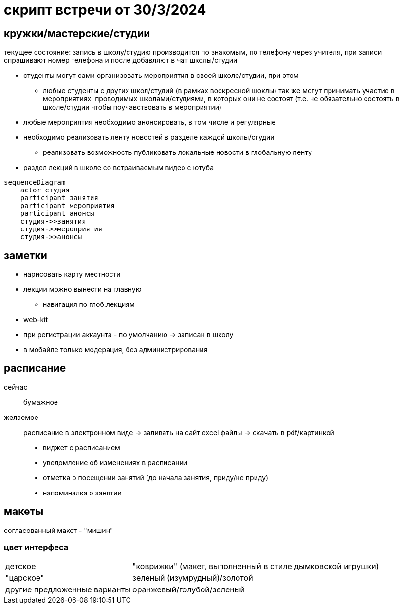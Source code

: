 = скрипт встречи от 30/3/2024

== кружки/мастерские/студии
текущее состояние: запись в школу/студию производится по знакомым, по телефону через учителя, при записи спрашивают номер телефона и после добавляют в чат школы/студии


* студенты могут сами организовать мероприятия в своей школе/студии, при этом
** любые студенты с других школ/студий (в рамках воскресной шоклы) так же могут принимать участие в мероприятиях, проводимых школами/студиями, в которых они не состоят (т.е. не обязательно состоять в школе/студии чтобы поучавствовать в мероприятии)
* любые мероприятия необходимо анонсировать, в том числе и регулярные
* необходимо реализовать ленту новостей в разделе каждой школы/студии
** реализовать возможность публиковать локальные новости в глобальную ленту
* раздел лекций в школе со встраиваемым видео с ютуба

```mermaid
sequenceDiagram
    actor студия
    participant занятия
    participant мероприятия
    participant анонсы
    студия->>занятия
    студия->>мероприятия
    студия->>анонсы
```

== заметки
* нарисовать карту местности
* лекции можно вынести на главную
** навигация по глоб.лекциям
* web-kit
* при регистрации аккаунта - по умолчанию -> записан в школу
* в мобайле только модерация, без администрирования




== расписание
сейчас:: бумажное
желаемое:: расписание в электронном виде -> заливать на сайт excel файлы -> скачать в pdf/картинкой

* виджет с расписанием
* уведомление об изменениях в расписании
* отметка о посещении занятий (до начала занятия, приду/не приду)
* напоминалка о занятии

== макеты

согласованный макет - "мишин"
// необходимо дать кодовое название

=== цвет интерфеса

[horizontal]
детское:: "коврижки" (макет, выполненный в стиле дымковской игрушки)
"царское":: зеленый (изумрудный)/золотой
другие предложенные варианты:: оранжевый/голубой/зеленый
